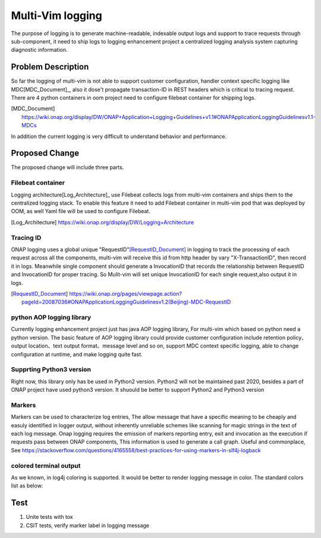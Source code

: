 ..
 This work is licensed under a Creative Commons Attribution 4.0
 International License.

=================
Multi-Vim logging
=================

The purpose of logging is to generate machine-readable, indexable output logs
and support to trace
requests through sub-component, it need to ship logs to logging enhancement
project a centralized
logging analysis system capturing diagnostic information.



Problem Description
===================

So far the logging of multi-vim is not able to support customer configuration,
handler context specific logging like
MDC[MDC_Document]_, also it dose't propagate transaction-ID in REST headers
which is critical to tracing request.
There are 4 python containers in oom project need to configure filebeat
container for shipping logs.

.. [MDC_Document] https://wiki.onap.org/display/DW/ONAP+Application+Logging+Guidelines+v1.1#ONAPApplicationLoggingGuidelinesv1.1-MDCs

In addition the current logging is very difficult to understand behavior
and performance.


Proposed Change
===============

The proposed change will include three parts.

Filebeat container
------------------

Logging architecture[Log_Architecture]_ use Filebeat collects logs from
multi-vim containers and ships them to the
centralized logging stack. To enable this feature it need to add Filebeat
container in multi-vim pod that was
deployed by OOM, as well Yaml file will be used to configure Filebeat.

.. [Log_Architecture] https://wiki.onap.org/display/DW/Logging+Architecture

Tracing ID
----------

ONAP logging uses a global unique "RequestID"[RequestID_Document]_ in logging
to track the processing of each request
across all the components, multi-vim will receive this id from http header
by vary "X-TransactionID", then record it
in logs.
Meanwhile single component should generate a InvocationID that records the
relationship between RequestID
and InvocationID for proper tracing. So Mulit-vim will set unique InvocationID
for each single request,also output it in logs.

.. [RequestID_Document] https://wiki.onap.org/pages/viewpage.action?pageId=20087036#ONAPApplicationLoggingGuidelinesv1.2(Beijing)-MDC-RequestID


python AOP logging library
--------------------------

Currently logging enhancement project just has java AOP logging library, For
multi-vim which based on python need
a python version. The basic feature of AOP logging library could provide
customer configuration include retention
policy、output location、text output format、message level and so on, support
MDC context specific logging, able to
change configuration at runtime, and make logging quite fast.

Supprting Python3 version
-------------------------
Right now, this library only has be used in Python2 version. Python2 will not be
maintained past 2020, besides a part of ONAP project have used python3 version.
It shuould be better to support Python2 and Python3 version


Markers
-------
Markers can be used to characterize log entries, The allow message that have
a specific meaning to be cheaply and easuly identified in logger output, without
inherently unreliable schemes like scanning for magic strings in the text of each
log message.
Onap logging requires the emission of markers reporting entry, exit and invocation
as the execution if requests pass between ONAP components, This information is used
to generate a call graph.
Useful and commonplace, See https://stackoverflow.com/questions/4165558/best-practices-for-using-markers-in-slf4j-logback


colored terminal output
-----------------------
As we known, in log4j coloring is supported. It would be better to render logging message in color.
The standard colors list as below:


Test
====

#. Unite tests with tox
#. CSIT tests, verify marker label in logging message
